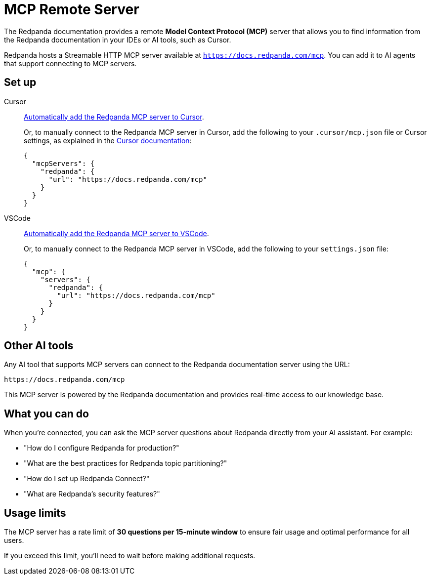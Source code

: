 = MCP Remote Server
:description: Learn how to connect to the Redpanda documentation MCP server in Cursor, VSCode, and other AI tools.

The Redpanda documentation provides a remote *Model Context Protocol (MCP)* server that allows you to find information from the Redpanda documentation in your IDEs or AI tools, such as Cursor.

Redpanda hosts a Streamable HTTP MCP server available at `https://docs.redpanda.com/mcp`. You can add it to AI agents that support connecting to MCP servers.

== Set up

[tabs]
====
Cursor::
+
--
link:cursor://mcp/add?name=redpanda&url=https://docs.redpanda.com/mcp[Automatically add the Redpanda MCP server to Cursor].

Or, to manually connect to the Redpanda MCP server in Cursor, add the following to your `.cursor/mcp.json` file or Cursor settings, as explained in the https://docs.cursor.com/context/model-context-protocol[Cursor documentation^]:

[source,json]
----
{
  "mcpServers": {
    "redpanda": {
      "url": "https://docs.redpanda.com/mcp"
    }
  }
}
----
--
VSCode::
+
--
link:https://vscode.dev/redirect/mcp/install?name=redpanda&config=%7B%22type%22%3A%22http%22%2C%22url%22%3A%22https%3A%2F%2Fdocs.redpanda.com%2Fmcp%22%7D[Automatically add the Redpanda MCP server to VSCode].

Or, to manually connect to the Redpanda MCP server in VSCode, add the following to your `settings.json` file:

[source,json]
----
{
  "mcp": {
    "servers": {
      "redpanda": {
        "url": "https://docs.redpanda.com/mcp"
      }
    }
  }
}
----
--
====

== Other AI tools

Any AI tool that supports MCP servers can connect to the Redpanda documentation server using the URL:

[source,text]
----
https://docs.redpanda.com/mcp
----

This MCP server is powered by the Redpanda documentation and provides real-time access to our knowledge base.

== What you can do

When you're connected, you can ask the MCP server questions about Redpanda directly from your AI assistant. For example:

* "How do I configure Redpanda for production?"
* "What are the best practices for Redpanda topic partitioning?"
* "How do I set up Redpanda Connect?"
* "What are Redpanda's security features?"

== Usage limits

The MCP server has a rate limit of *30 questions per 15-minute window* to ensure fair usage and optimal performance for all users.

If you exceed this limit, you'll need to wait before making additional requests.
